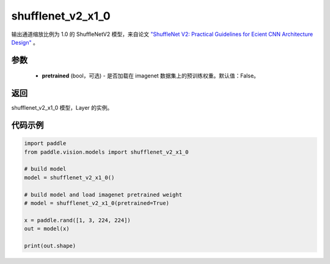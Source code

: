 .. _cn_api_paddle_vision_models_shufflenet_v2_x1_0:

shufflenet_v2_x1_0
-------------------------------

.. py:function:: paddle.vision.models.shufflenet_v2_x1_0(pretrained=False, **kwargs)


输出通道缩放比例为 1.0 的 ShuffleNetV2 模型，来自论文 `"ShuffleNet V2: Practical Guidelines for Ecient CNN Architecture Design" <https://arxiv.org/pdf/1807.11164.pdf>`_ 。

参数
:::::::::
  - **pretrained** (bool，可选) - 是否加载在 imagenet 数据集上的预训练权重。默认值：False。

返回
:::::::::
shufflenet_v2_x1_0 模型，Layer 的实例。

代码示例
:::::::::
.. code-block:: python

    import paddle
    from paddle.vision.models import shufflenet_v2_x1_0

    # build model
    model = shufflenet_v2_x1_0()

    # build model and load imagenet pretrained weight
    # model = shufflenet_v2_x1_0(pretrained=True)

    x = paddle.rand([1, 3, 224, 224])
    out = model(x)

    print(out.shape)
